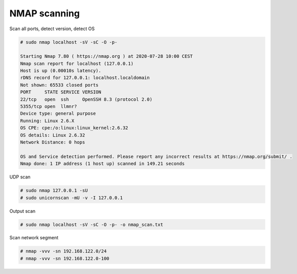 NMAP scanning
=============

Scan all ports, detect version, detect OS

.. code-block:: shell

  # sudo nmap localhost -sV -sC -O -p-
  
  Starting Nmap 7.80 ( https://nmap.org ) at 2020-07-28 10:00 CEST
  Nmap scan report for localhost (127.0.0.1)
  Host is up (0.00010s latency).
  rDNS record for 127.0.0.1: localhost.localdomain
  Not shown: 65533 closed ports
  PORT     STATE SERVICE VERSION
  22/tcp   open  ssh     OpenSSH 8.3 (protocol 2.0)
  5355/tcp open  llmnr?
  Device type: general purpose
  Running: Linux 2.6.X
  OS CPE: cpe:/o:linux:linux_kernel:2.6.32
  OS details: Linux 2.6.32
  Network Distance: 0 hops

  OS and Service detection performed. Please report any incorrect results at https://nmap.org/submit/ .
  Nmap done: 1 IP address (1 host up) scanned in 149.21 seconds


UDP scan

.. code-block:: shell

  # sudo nmap 127.0.0.1 -sU
  # sudo unicornscan -mU -v -I 127.0.0.1
  

Output scan

.. code-block:: shell

  # sudo nmap localhost -sV -sC -O -p- -o nmap_scan.txt
  

Scan network segment

.. code-block:: shell

  # nmap -vvv -sn 192.168.122.0/24
  # nmap -vvv -sn 192.168.122.0-100
  
